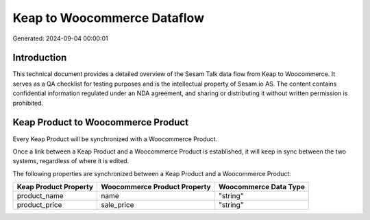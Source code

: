 ============================
Keap to Woocommerce Dataflow
============================

Generated: 2024-09-04 00:00:01

Introduction
------------

This technical document provides a detailed overview of the Sesam Talk data flow from Keap to Woocommerce. It serves as a QA checklist for testing purposes and is the intellectual property of Sesam.io AS. The content contains confidential information regulated under an NDA agreement, and sharing or distributing it without written permission is prohibited.

Keap Product to Woocommerce Product
-----------------------------------
Every Keap Product will be synchronized with a Woocommerce Product.

Once a link between a Keap Product and a Woocommerce Product is established, it will keep in sync between the two systems, regardless of where it is edited.

The following properties are synchronized between a Keap Product and a Woocommerce Product:

.. list-table::
   :header-rows: 1

   * - Keap Product Property
     - Woocommerce Product Property
     - Woocommerce Data Type
   * - product_name
     - name
     - "string"
   * - product_price
     - sale_price
     - "string"

